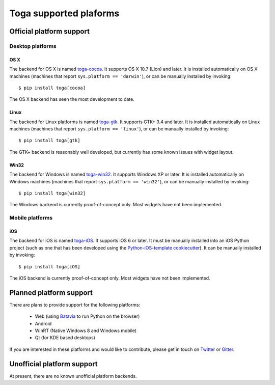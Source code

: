 =======================
Toga supported plaforms
=======================

Official platform support
=========================

Desktop platforms
-----------------

OS X
~~~~

.. image:: /reference/screenshots/cocoa.png

The backend for OS X is named `toga-cocoa`_. It supports OS X 10.7 (Lion)
and later. It is installed automatically on OS X machines (machines that
report ``sys.platform == 'darwin'``), or can be manually installed by invoking::

    $ pip install toga[cocoa]

The OS X backend has seen the most development to date.

.. _toga-cocoa: http://github.com/pybee/toga-cocoa

Linux
~~~~~

.. image:: /reference/screenshots/gtk.png

The backend for Linux platforms is named `toga-gtk`_. It supports GTK+ 3.4
and later. It is installed automatically on Linux machines (machines that
report ``sys.platform == 'linux'``), or can be manually installed by
invoking::

    $ pip install toga[gtk]

The GTK+ backend is reasonably well developed, but currently has some known issues
with widget layout.

.. _toga-gtk: http://github.com/pybee/toga-gtk

Win32
~~~~~

The backend for Windows is named `toga-win32`_. It supports Windows XP or
later. It is installed automatically on Windows machines (machines that report
``sys.platform == 'win32'``), or can be manually installed by invoking::

    $ pip install toga[win32]

The Windows backend is currently proof-of-concept only. Most widgets have not been
implemented.

.. _toga-win32: http://github.com/pybee/toga-win32

Mobile platforms
----------------

iOS
~~~

The backend for iOS is named `toga-iOS`_. It supports iOS 6 or later. It
must be manually installed into an iOS Python project (such as one that has
been developed using the `Python-iOS-template cookiecutter`_). It can be
manually installed by invoking::

    $ pip install toga[iOS]

The iOS backend is currently proof-of-concept only. Most widgets have not been
implemented.

.. _Python-iOS-template cookiecutter: http://github.com/pybee/Python-iOS-template
.. _toga-iOS: http://github.com/pybee/toga-iOS


Planned platform support
========================

There are plans to provide support for the following platforms:

 * Web (using Batavia_ to run Python on the browser)
 * Android
 * WinRT (Native Windows 8 and Windows mobile)
 * Qt (for KDE based desktops)

If you are interested in these platforms and would like to contribute, please
get in touch on Twitter_ or Gitter_.

.. _Batavia: https://github.com/pybee/batavia
.. _Twitter: https://twitter.com/pybeeware
.. _Gitter: https://gitter.im/pybee/general

Unofficial platform support
===========================

At present, there are no known unofficial platform backends.

